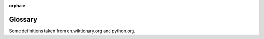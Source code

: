 :orphan:

Glossary
========

.. quote::
    :author: Sherlock Homes

    Elementary, my dear Watson

.. Please keep entries under the chapter they were first introduced. They will be alphabetically sorted on build.

.. glossary::
    :sorted:

    .. Starting with Python's IDLE

    pseudo-code
        A description of how your program works in simple English, without any unnecessary details of how it will be written.

    IDLE
        IDLE is the Python IDE.

    integrated development environment
        An integrated development environment (IDE) is a program that allows you to write, run and debug your code.  Some IDE programs provide extra tools to allow you to write the code faster such as code highlighting and automatic code completion.

    interactive shell
        A simple, interactive computer programming environment that takes user inputs (e.g. a single line of code or a loop), evaluates them, and returns the result to the user.

    run
    execute
        To perform the actions represented by the code.
        
    statement
        A line of code or a code block that performs an action.  A compound statement is a statement that performs a block of code selectively or iteratively (e.g. belonging to an ``if`` or ``while`` statement).


    .. Python as a Calculator

    expression
        A combination of actual values, variables, operators, calls to functions and even sub-expressions, to form a value that is computed or evaluated into its simplest form.  For example, the expression ``10 + 4 * 3 / 2`` is evaluated to form the value ``16.0``.

    operator
        A symbol that represents an action, such as addition, assignment or equality.

    integer
        A whole number such as ``18``. These numbers never have a fractional part.

    float
        A floating point number is a number that has a fractional part, such as ``1.78``, even if the fractional part is zero.

    integer division
    floor division
        An division where the result is rounded down to the nearest whole number.

    modulus
        The remainder when the first number is divided by the second.

    type
    class
        A set of values having the same behaviour (but typically differing in state), or a template defining such a set.  A type is a particular class of data, such as integers, lists or files.


    .. Naming your data
    
    assignment
        The process of defining a variable with a set value, e.g. ``my_name = 'Fred'``.

    variable
        A named memory location in which a program can store intermediate results and from which it can read and modify them.
        
    evaluation
        The process of computing a result.


    .. Functions and Maths

    call
        Execute or run a :term:`function` with the necessary :term:`arguments`.

    function
        A section of code that implements a task and :term:`returns` a value, even if that value is empty.

    built-in function
        A function that comes with Python, so you do not need to implement it yourself, such as ``round``, ``print`` and ``input``.

    argument
        A value, or reference to a value, passed into a :term:`function`.

    return value
        The data passed back from a called :term:`function`.


    .. Drawing Turtles
    
    import
        Including or making available one module inside another module.


    .. Getting help

    module
        A module is a file containing Python definitions and statements, e.g. a program that can be used by others.

    dir
        A :term:`built-in function` that provides a directory listing of what is contained inside an object such as a module.


    .. First program

    .py
        The file extension that all python files should use.

    editor
        A program for creating and making changes to files, especially text files.
        
    comment
        A piece of text acting as annotation or a description of the code.  It is intended to be read by other people, and is ignored by Python from the ``#`` character to the end of the line.


    .. Print that out!
    
    string
        A sequence of characters such as letters, digits or symbols stored in encoded form.

    string concatenation
        The operation of joining multiple strings into one string.


    .. Asking questions



    .. Performing selection
    
    selection
        The process of executing one piece (block) of code over another selectively.

    code block
        A block is a piece of Python code that is executed as a unit.

    indentation
        Beginning a line with one or more spaces. Used to distinguish code blocks.


    .. Decisions, decisions

    boolean
        A data type that can only have the values ``True`` and ``False``.


    .. Combining decisions together

    boolean operator
    logical operator
        An operator, such as ``and`` that always results in a :term:`boolean` result, or boolean-convertible result.  For example, ``a == 10`` or ``a < 0 or a > 100``.


    .. Going loopy
    
    iteration
        The process where a set of instructions or data are repeated.
        
    keyword
        A word with a special meaning.  Python has many reserved keywords that it uses for its own purposes, such as ``if``, ``while``, ``for``, ``def``, etc., which you cannot use for any other purpose.

    increment
        Increase the value of a variable.  For example: ``num = num + 1``, or ``num += 1`` for short.
        
    .. Escaping the cycle

    infinite loop
        A loop which continues indefinitely.


    .. Going random

    random
        Unpredictable in value.


    .. Grouping data together

    list
        A sequence of items, boxed together using the ``[]`` notation.  The items can be of any type, such as integers, strings or even other lists.

    matrix
        A two-dimensional list or list of lists, such as::

            matrix = [[1, 2, 3],
                      [4, 5, 6],
                      [7, 8, 9]]

        Elements can be accessed by :term:`indexing` twice::

            >>> matrix[2][2]
            9


    .. Slicing sequences

    slice
        A portion or section of a sequence.

    index
        Accessing a single item of a sequence, where ``0`` is the first item.


    .. Walking along data
    
    decrement
        Decrease the value of a variable.  For example: ``num = num - 1``, or ``num -= 1`` for short.



    .. Naming code

    function definition
        A statement which creates a :term:`function`, such as::

            def add(a, b):
                return a + b
                
    parameter
        Data as received in by a function, given a name in-between the function definition's parentheses, which is local to the function itself.


    .. More on functions

    positional argument
        An :term:`argument` identified by its position in the list of arguments.

    keyword argument
        An :term:`argument` identified by a name e.g. ``f(x=12, y=24)``.


    .. Reading files
    
    file
        A resource for storing information, based on some kind of duration storage.  It is usually persistent, so retains its state when the computer is turned off.


    .. Writing files



    .. Catching errors

    exception
        An interruption in normal processing, especially as caused by an error.
        
    syntax error
        Where the code is breaking the rules of the language, such as misspelling the word ``while``, or missing the colon ``:`` off the end of a ``if`` statement.
        
    logical error
        Where a program behaves in an unexpected or illogical way producing an undesired result, such as an adding program subtracting or a sorting program jumbling up the data.
        
    runtime error
        An error that occurs during the execution of the program, such as a program crashing with unexpected data (e.g. converting non-numerical value into an integer).


    .. Python summary



    .. Extra exercises



    .. Operators



    .. Program flow



    .. Common mistakes



    .. Zen


Some definitions taken from en.wiktionary.org and python.org.
